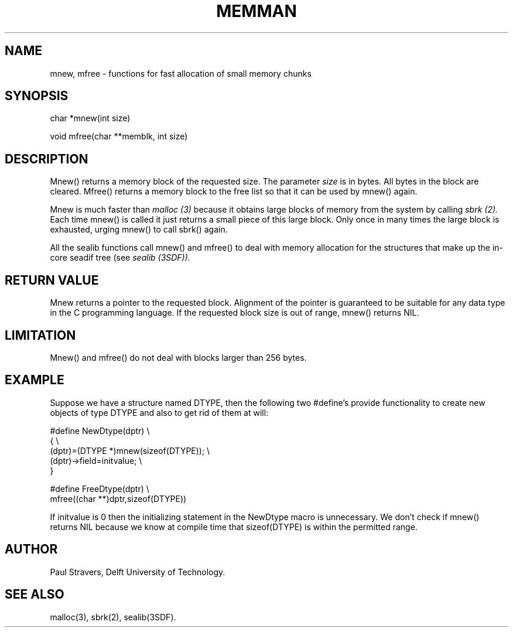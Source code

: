 .ll 77
.hy
.TH MEMMAN 3SDF "THE SEADIF PROGRAMMERS MANUAL"
.SH NAME
mnew, mfree - functions for fast allocation of small memory chunks
.SH SYNOPSIS
 char *mnew(int size)

 void mfree(char **memblk, int size)

.SH DESCRIPTION
Mnew() returns a memory block of the requested size. The parameter
.I size
is in bytes. All bytes in the block are cleared. Mfree() returns a memory block
to the free list so that it can be used by mnew() again.

Mnew is much faster than
.I malloc (3)
because it obtains large blocks of memory from the system by calling
.I sbrk (2).
Each time mnew() is called it just returns a small piece of this large block.
Only once in many times the large block is exhausted, urging mnew() to call
sbrk() again.

All the sealib functions call mnew() and mfree() to deal with memory allocation
for the structures that make up the in-core seadif tree (see
.I sealib (3SDF)).
.SH "RETURN VALUE"
Mnew returns a pointer to the requested block. Alignment of the pointer is
guaranteed to be suitable for any data type in the C programming language.
If the requested block size is out of range, mnew() returns NIL.
.SH LIMITATION
Mnew() and mfree() do not deal with blocks larger than 256 bytes.
.SH "EXAMPLE"
Suppose we have a structure named DTYPE, then the following two #define's
provide functionality to create new objects of type DTYPE and also to get rid
of them at will:

 #define NewDtype(dptr) \\
         { \\
         (dptr)=(DTYPE *)mnew(sizeof(DTYPE)); \\
         (dptr)->field=initvalue; \\
         }

 #define FreeDtype(dptr) \\
         mfree((char **)dptr,sizeof(DTYPE))

If initvalue is 0 then the initializing statement in the NewDtype macro is
unnecessary. We don't check if mnew() returns NIL because we know at compile
time that sizeof(DTYPE) is within the permitted range.
.SH "AUTHOR"
Paul Stravers, Delft University of Technology.
.SH "SEE ALSO"
malloc(3), sbrk(2), sealib(3SDF).
